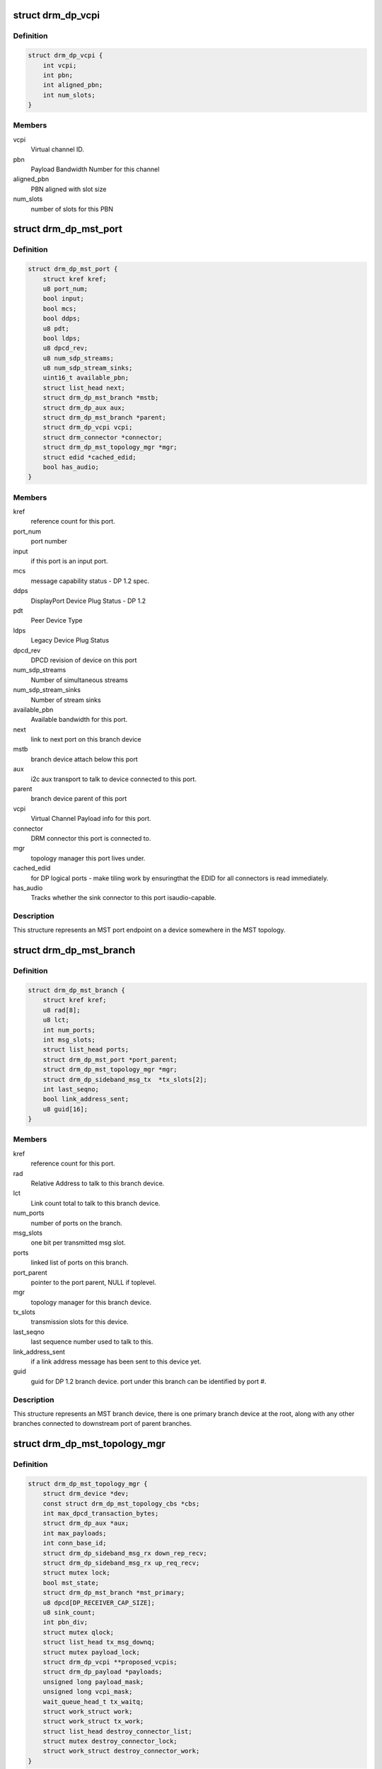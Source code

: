 .. -*- coding: utf-8; mode: rst -*-
.. src-file: include/drm/drm_dp_mst_helper.h

.. _`drm_dp_vcpi`:

struct drm_dp_vcpi
==================

.. c:type:: struct drm_dp_vcpi

    Virtual Channel Payload Identifier

.. _`drm_dp_vcpi.definition`:

Definition
----------

.. code-block:: c

    struct drm_dp_vcpi {
        int vcpi;
        int pbn;
        int aligned_pbn;
        int num_slots;
    }

.. _`drm_dp_vcpi.members`:

Members
-------

vcpi
    Virtual channel ID.

pbn
    Payload Bandwidth Number for this channel

aligned_pbn
    PBN aligned with slot size

num_slots
    number of slots for this PBN

.. _`drm_dp_mst_port`:

struct drm_dp_mst_port
======================

.. c:type:: struct drm_dp_mst_port

    MST port

.. _`drm_dp_mst_port.definition`:

Definition
----------

.. code-block:: c

    struct drm_dp_mst_port {
        struct kref kref;
        u8 port_num;
        bool input;
        bool mcs;
        bool ddps;
        u8 pdt;
        bool ldps;
        u8 dpcd_rev;
        u8 num_sdp_streams;
        u8 num_sdp_stream_sinks;
        uint16_t available_pbn;
        struct list_head next;
        struct drm_dp_mst_branch *mstb;
        struct drm_dp_aux aux;
        struct drm_dp_mst_branch *parent;
        struct drm_dp_vcpi vcpi;
        struct drm_connector *connector;
        struct drm_dp_mst_topology_mgr *mgr;
        struct edid *cached_edid;
        bool has_audio;
    }

.. _`drm_dp_mst_port.members`:

Members
-------

kref
    reference count for this port.

port_num
    port number

input
    if this port is an input port.

mcs
    message capability status - DP 1.2 spec.

ddps
    DisplayPort Device Plug Status - DP 1.2

pdt
    Peer Device Type

ldps
    Legacy Device Plug Status

dpcd_rev
    DPCD revision of device on this port

num_sdp_streams
    Number of simultaneous streams

num_sdp_stream_sinks
    Number of stream sinks

available_pbn
    Available bandwidth for this port.

next
    link to next port on this branch device

mstb
    branch device attach below this port

aux
    i2c aux transport to talk to device connected to this port.

parent
    branch device parent of this port

vcpi
    Virtual Channel Payload info for this port.

connector
    DRM connector this port is connected to.

mgr
    topology manager this port lives under.

cached_edid
    for DP logical ports - make tiling work by ensuringthat the EDID for all connectors is read immediately.

has_audio
    Tracks whether the sink connector to this port isaudio-capable.

.. _`drm_dp_mst_port.description`:

Description
-----------

This structure represents an MST port endpoint on a device somewhere
in the MST topology.

.. _`drm_dp_mst_branch`:

struct drm_dp_mst_branch
========================

.. c:type:: struct drm_dp_mst_branch

    MST branch device.

.. _`drm_dp_mst_branch.definition`:

Definition
----------

.. code-block:: c

    struct drm_dp_mst_branch {
        struct kref kref;
        u8 rad[8];
        u8 lct;
        int num_ports;
        int msg_slots;
        struct list_head ports;
        struct drm_dp_mst_port *port_parent;
        struct drm_dp_mst_topology_mgr *mgr;
        struct drm_dp_sideband_msg_tx  *tx_slots[2];
        int last_seqno;
        bool link_address_sent;
        u8 guid[16];
    }

.. _`drm_dp_mst_branch.members`:

Members
-------

kref
    reference count for this port.

rad
    Relative Address to talk to this branch device.

lct
    Link count total to talk to this branch device.

num_ports
    number of ports on the branch.

msg_slots
    one bit per transmitted msg slot.

ports
    linked list of ports on this branch.

port_parent
    pointer to the port parent, NULL if toplevel.

mgr
    topology manager for this branch device.

tx_slots
    transmission slots for this device.

last_seqno
    last sequence number used to talk to this.

link_address_sent
    if a link address message has been sent to this device yet.

guid
    guid for DP 1.2 branch device. port under this branch can be
    identified by port #.

.. _`drm_dp_mst_branch.description`:

Description
-----------

This structure represents an MST branch device, there is one
primary branch device at the root, along with any other branches connected
to downstream port of parent branches.

.. _`drm_dp_mst_topology_mgr`:

struct drm_dp_mst_topology_mgr
==============================

.. c:type:: struct drm_dp_mst_topology_mgr

    DisplayPort MST manager

.. _`drm_dp_mst_topology_mgr.definition`:

Definition
----------

.. code-block:: c

    struct drm_dp_mst_topology_mgr {
        struct drm_device *dev;
        const struct drm_dp_mst_topology_cbs *cbs;
        int max_dpcd_transaction_bytes;
        struct drm_dp_aux *aux;
        int max_payloads;
        int conn_base_id;
        struct drm_dp_sideband_msg_rx down_rep_recv;
        struct drm_dp_sideband_msg_rx up_req_recv;
        struct mutex lock;
        bool mst_state;
        struct drm_dp_mst_branch *mst_primary;
        u8 dpcd[DP_RECEIVER_CAP_SIZE];
        u8 sink_count;
        int pbn_div;
        struct mutex qlock;
        struct list_head tx_msg_downq;
        struct mutex payload_lock;
        struct drm_dp_vcpi **proposed_vcpis;
        struct drm_dp_payload *payloads;
        unsigned long payload_mask;
        unsigned long vcpi_mask;
        wait_queue_head_t tx_waitq;
        struct work_struct work;
        struct work_struct tx_work;
        struct list_head destroy_connector_list;
        struct mutex destroy_connector_lock;
        struct work_struct destroy_connector_work;
    }

.. _`drm_dp_mst_topology_mgr.members`:

Members
-------

dev
    device pointer for adding i2c devices etc.

cbs
    callbacks for connector addition and destruction.

max_dpcd_transaction_bytes
    maximum number of bytes to read/writein one go.

aux
    AUX channel for the DP MST connector this topolgy mgr iscontrolling.

max_payloads
    maximum number of payloads the GPU can generate.

conn_base_id
    DRM connector ID this mgr is connected to. Only usedto build the MST connector path value.

down_rep_recv
    Message receiver state for down replies. This and@up_req_recv are only ever access from the work item, which is
    serialised.

up_req_recv
    Message receiver state for up requests. This and@down_rep_recv are only ever access from the work item, which is
    serialised.

lock
    protects mst state, primary, dpcd.

mst_state
    If this manager is enabled for an MST capable port. Falseif no MST sink/branch devices is connected.

mst_primary
    Pointer to the primary/first branch device.

dpcd
    Cache of DPCD for primary port.

sink_count
    Sink count from DEVICE_SERVICE_IRQ_VECTOR_ESI0.

pbn_div
    PBN to slots divisor.

qlock
    protects \ ``tx_msg_downq``\ , the \ :c:type:`drm_dp_mst_branch.txslost <drm_dp_mst_branch>`\  and&drm_dp_sideband_msg_tx.state once they are queued

tx_msg_downq
    List of pending down replies.

payload_lock
    Protect payload information.

proposed_vcpis
    Array of pointers for the new VCPI allocation. TheVCPI structure itself is \ :c:type:`drm_dp_mst_port.vcpi <drm_dp_mst_port>`\ .

payloads
    Array of payloads.

payload_mask
    Elements of \ ``payloads``\  actually in use. Sincereallocation of active outputs isn't possible gaps can be created by
    disabling outputs out of order compared to how they've been enabled.

vcpi_mask
    Similar to \ ``payload_mask``\ , but for \ ``proposed_vcpis``\ .

tx_waitq
    Wait to queue stall for the tx worker.

work
    Probe work.

tx_work
    Sideband transmit worker. This can nest within the main@work worker for each transaction \ ``work``\  launches.

destroy_connector_list
    List of to be destroyed connectors.

destroy_connector_lock
    Protects \ ``connector_list``\ .

destroy_connector_work
    Work item to destroy connectors. Needed toavoid locking inversion.

.. _`drm_dp_mst_topology_mgr.description`:

Description
-----------

This struct represents the toplevel displayport MST topology manager.
There should be one instance of this for every MST capable DP connector
on the GPU.

.. This file was automatic generated / don't edit.


